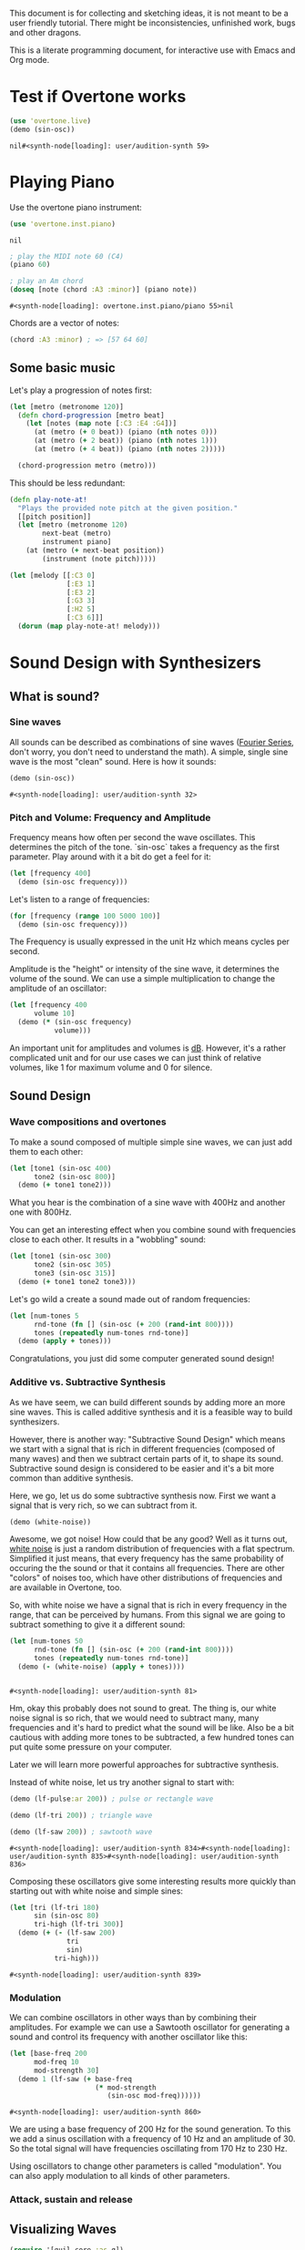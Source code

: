 This document is for collecting and sketching ideas, it is not meant
to be a user friendly tutorial. There might be inconsistencies,
unfinished work, bugs and other dragons.

This is a literate programming document, for interactive use with
Emacs and Org mode.

* Test if Overtone works

  #+BEGIN_SRC clojure
  (use 'overtone.live)
  (demo (sin-osc))
  #+END_SRC

  #+RESULTS:
  : nil#<synth-node[loading]: user/audition-synth 59>

* Playing Piano
  Use the overtone piano instrument:
  #+BEGIN_SRC clojure
  (use 'overtone.inst.piano)
  #+END_SRC

  #+RESULTS:
  : nil

  #+BEGIN_SRC clojure
  ; play the MIDI note 60 (C4)
  (piano 60)

  ; play an Am chord
  (doseq [note (chord :A3 :minor)] (piano note))
  #+END_SRC

  #+RESULTS:
  : #<synth-node[loading]: overtone.inst.piano/piano 55>nil

  Chords are a vector of notes:
  #+BEGIN_SRC clojure
  (chord :A3 :minor) ; => [57 64 60]
  #+END_SRC

** Some basic music
   Let's play a progression of notes first:
   #+BEGIN_SRC clojure
   (let [metro (metronome 120)]
     (defn chord-progression [metro beat]
       (let [notes (map note [:C3 :E4 :G4])]
         (at (metro (+ 0 beat)) (piano (nth notes 0)))
         (at (metro (+ 2 beat)) (piano (nth notes 1)))
         (at (metro (+ 4 beat)) (piano (nth notes 2)))))

     (chord-progression metro (metro)))
   #+END_SRC

   This should be less redundant:
   #+BEGIN_SRC clojure
   (defn play-note-at!
     "Plays the provided note pitch at the given position."
     [[pitch position]]
     (let [metro (metronome 120)
           next-beat (metro)
           instrument piano]
       (at (metro (+ next-beat position))
           (instrument (note pitch)))))

   (let [melody [[:C3 0]
                 [:E3 1]
                 [:E3 2]
                 [:G3 3]
                 [:H2 5]
                 [:C3 6]]]
     (dorun (map play-note-at! melody)))
   #+END_SRC
* Sound Design with Synthesizers
** What is sound?
*** Sine waves
    All sounds can be described as combinations of sine waves
    ([[https://en.wikipedia.org/wiki/Fourier_series][Fourier Series]], don't worry, you don't need to understand the
    math).
    A simple, single sine wave is the most "clean"
    sound. Here is how it sounds:
    #+BEGIN_SRC clojure
    (demo (sin-osc))
    #+END_SRC

    #+RESULTS:
    : #<synth-node[loading]: user/audition-synth 32>

*** Pitch and Volume: Frequency and Amplitude
    Frequency means how often per second the wave oscillates. This
    determines the pitch of the tone. `sin-osc` takes a frequency as
    the first parameter. Play around with it a bit do get a feel for
    it:
    #+BEGIN_SRC clojure
    (let [frequency 400]
      (demo (sin-osc frequency)))
    #+END_SRC
    Let's listen to a range of frequencies:
    #+BEGIN_SRC clojure
    (for [frequency (range 100 5000 100)]
      (demo (sin-osc frequency)))
    #+END_SRC

    The Frequency is usually expressed in the unit Hz which means
    cycles per second.

    Amplitude is the "height" or intensity of the sine wave, it
    determines the volume of the sound. We can use a simple
    multiplication to change the amplitude of an oscillator:
    #+BEGIN_SRC clojure
    (let [frequency 400
          volume 10]
      (demo (* (sin-osc frequency)
               volume)))
    #+END_SRC
    An important unit for amplitudes and volumes is [[https://en.wikipedia.org/wiki/Decibel][dB]]. However, it's
    a rather complicated unit and for our use cases we can just
    think of relative volumes, like 1 for maximum volume and 0
    for silence.

** Sound Design
*** Wave compositions and overtones

    To make a sound composed of multiple simple sine waves, we can
    just add them to each other:

    #+BEGIN_SRC clojure
    (let [tone1 (sin-osc 400)
          tone2 (sin-osc 800)]
      (demo (+ tone1 tone2)))
    #+END_SRC
    What you hear is the combination of a sine wave with 400Hz and
    another one with 800Hz.

    You can get an interesting effect when you combine sound with
    frequencies close to each other. It results in a "wobbling" sound:

    #+BEGIN_SRC clojure
    (let [tone1 (sin-osc 300)
          tone2 (sin-osc 305)
          tone3 (sin-osc 315)]
      (demo (+ tone1 tone2 tone3)))
    #+END_SRC

    Let's go wild a create a sound made out of random frequencies:
    #+BEGIN_SRC clojure
    (let [num-tones 5
          rnd-tone (fn [] (sin-osc (+ 200 (rand-int 800))))
          tones (repeatedly num-tones rnd-tone)]
      (demo (apply + tones)))
    #+END_SRC
    Congratulations, you just did some computer generated sound design!

*** Additive vs. Subtractive Synthesis
    As we have seem, we can build different sounds by adding more an
    more sine waves. This is called additive synthesis and it is a
    feasible way to build synthesizers.

    However, there is another way: "Subtractive Sound Design" which
    means we start with a signal that is rich in different frequencies
    (composed of many waves) and then we subtract certain parts of it,
    to shape its sound.
    Subtractive sound design is considered to be easier and it's a bit
    more common than additive synthesis.

    Here, we go, let us do some subtractive synthesis now. First we
    want a signal that is very rich, so we can subtract from it.
    #+BEGIN_SRC clojure
    (demo (white-noise))
    #+END_SRC
    Awesome, we got noise! How could that be any good? Well as it
    turns out, [[https://en.wikipedia.org/wiki/White_noise][white noise]] is just a random distribution of
    frequencies with a flat spectrum. Simplified it just means, that
    every frequency has the same probability of occuring the the
    sound or that it contains all frequencies.
    There are other "colors" of noises too, which have other
    distributions of frequencies and are available in Overtone, too.


    So, with white noise we have a signal that is rich in every
    frequency in the range, that can be perceived by humans. From this
    signal we are going to subtract something to give it a different
    sound:

    #+BEGIN_SRC clojure
    (let [num-tones 50
          rnd-tone (fn [] (sin-osc (+ 200 (rand-int 800))))
          tones (repeatedly num-tones rnd-tone)]
      (demo (- (white-noise) (apply + tones))))


    #+END_SRC

    #+RESULTS:
    : #<synth-node[loading]: user/audition-synth 81>

    Hm, okay this probably does not sound to great. The thing is, our
    white noise signal is so rich, that we would need to
    subtract many, many frequencies and it's hard to predict what the
    sound will be like.
    Also be a bit cautious with adding more tones to be subtracted,
    a few hundred tones can put quite some pressure on your computer.

    Later we will learn more powerful approaches for subtractive synthesis.

    Instead of white noise, let us try another signal to start with:

    #+BEGIN_SRC clojure
    (demo (lf-pulse:ar 200)) ; pulse or rectangle wave

    (demo (lf-tri 200)) ; triangle wave

    (demo (lf-saw 200)) ; sawtooth wave
    #+END_SRC

    #+RESULTS:
    : #<synth-node[loading]: user/audition-synth 834>#<synth-node[loading]: user/audition-synth 835>#<synth-node[loading]: user/audition-synth 836>

    Composing these oscillators give some interesting results more
    quickly than starting out with white noise and simple sines:

    #+BEGIN_SRC clojure
    (let [tri (lf-tri 180)
          sin (sin-osc 80)
          tri-high (lf-tri 300)]
      (demo (+ (- (lf-saw 200)
                  tri
                  sin)
               tri-high)))
    #+END_SRC

    #+RESULTS:
    : #<synth-node[loading]: user/audition-synth 839>

*** Modulation

    We can combine oscillators in other ways than by combining their
    amplitudes. For example we can use a Sawtooth oscillator for
    generating a sound and control its frequency with another
    oscillator like this:

    #+BEGIN_SRC clojure
    (let [base-freq 200
          mod-freq 10
          mod-strength 30]
      (demo 1 (lf-saw (+ base-freq
                         (* mod-strength
                            (sin-osc mod-freq))))))
    #+END_SRC

    #+RESULTS:
    : #<synth-node[loading]: user/audition-synth 860>

    We are using a base frequency of 200 Hz for the sound
    generation. To this we add a sinus oscillation with a frequency of
    10 Hz and an amplitude of 30. So the total signal will have
    frequencies oscillating from 170 Hz to 230 Hz.

    Using oscillators to change other parameters is called
    "modulation". You can also apply modulation to all kinds of other
    parameters.

*** Attack, sustain and release
** Visualizing Waves

   #+BEGIN_SRC clojure
   (require '[quil.core :as q])
   (use 'overtone.live)

   (let [width 600
         height 300
         max-time 1
         max-amplitude 2
         time-scale (/ width max-time)
         amp-scale (/ height 2 max-amplitude)]

     (def sampled-wave (atom [[0 0]]))

     (defn draw []
       (q/background 255)
       (q/with-translation [0 (/ (q/height) 2)]
         (doseq [[x y] @sampled-wave]
           (q/point (* time-scale x)
                    (* amp-scale y)))))

     (q/defsketch sine-plot
       :size [width height]
       :draw draw)

     (let [osc-freq 3
           sample-freq 300
           sample-dt (/ 1 sample-freq)
           tr (impulse sample-freq)
           step (sin-osc:kr osc-freq)]

       (on-event "/sample-osc"
                 (fn [{[_ _ osc-value] :args}]
                   (swap! sampled-wave
                          #(conj % [(+ sample-dt (first (last %)))
                                    osc-value])))
                 ::sample-osc-listener)

       (demo 1 (send-reply tr "/sample-osc" [step]))))
   #+END_SRC

   #+RESULTS:
   : nil

* Turning Data into Sound
** Ideas
   - trigger sounds from different event sources like Twitter, etc.
   - retrieve metrics from wikipedia articles and turn them into synth
     configs
* Combine with Visualizations
* Roadmap
** Oscilloscope
*** TODO Plot the sound output continuously
    At the moment, the osilloscope stops all audio output, resets the
    buffer and then plots the audio output into a fresh, new plot
    every time. In addition to this, it should be possible to have a
    continuous plot of the output where synthesizers can be added and
    removed on the fly.
    Two options for the continous plotting come to mind:
    - after every timeslot start plotting again from the right, wiping
    existing plot contents
    - scroll continously to the right with the moving signal, thus
    always show the most recent time window, with constant length
